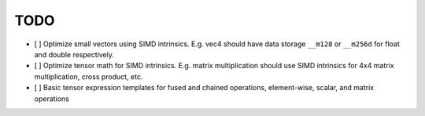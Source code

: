 TODO
====

- [ ] Optimize small vectors using SIMD intrinsics. E.g. vec4 should have data storage ``__m128`` or ``__m256d`` for float and double respectively.
- [ ] Optimize tensor math for SIMD intrinsics. E.g. matrix multiplication should use SIMD intrinsics for 4x4 matrix multiplication, cross product, etc.
- [ ] Basic tensor expression templates for fused and chained operations, element-wise, scalar, and matrix operations

